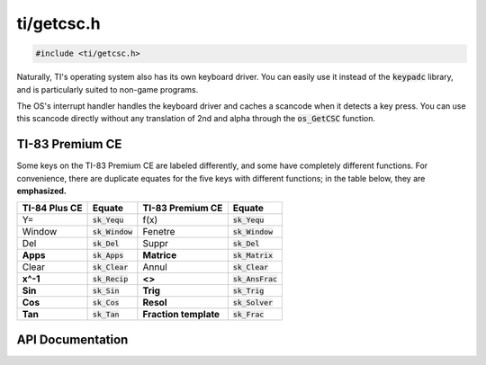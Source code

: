 .. _getcsc:

ti/getcsc.h
===========

.. code-block:: c

    #include <ti/getcsc.h>

Naturally, TI's operating system also has its own keyboard driver.
You can easily use it instead of the :code:`keypadc` library, and is particularly suited to non-game programs.

The OS's interrupt handler handles the keyboard driver and caches a scancode when it detects a key press.
You can use this scancode directly without any translation of 2nd and alpha through the :code:`os_GetCSC` function.

TI-83 Premium CE
----------------

Some keys on the TI-83 Premium CE are labeled differently, and some have completely different functions.
For convenience, there are duplicate equates for the five keys with different functions;
in the table below, they are **emphasized.**

+---------------+-------------------+-----------------------+-------------------------+
| TI-84 Plus CE | Equate            | TI-83 Premium CE      | Equate                  |
+===============+===================+=======================+=========================+
| Y=            | :code:`sk_Yequ`   | f(x)                  | :code:`sk_Yequ`         |
+---------------+-------------------+-----------------------+-------------------------+
| Window        | :code:`sk_Window` | Fenetre               | :code:`sk_Window`       |
+---------------+-------------------+-----------------------+-------------------------+
| Del           | :code:`sk_Del`    | Suppr                 | :code:`sk_Del`          |
+---------------+-------------------+-----------------------+-------------------------+
| **Apps**      | :code:`sk_Apps`   | **Matrice**           | :code:`sk_Matrix`       |
+---------------+-------------------+-----------------------+-------------------------+
| Clear         | :code:`sk_Clear`  | Annul                 | :code:`sk_Clear`        |
+---------------+-------------------+-----------------------+-------------------------+
| **x^-1**      | :code:`sk_Recip`  | **<>**                | :code:`sk_AnsFrac`      |
+---------------+-------------------+-----------------------+-------------------------+
| **Sin**       | :code:`sk_Sin`    | **Trig**              | :code:`sk_Trig`         |
+---------------+-------------------+-----------------------+-------------------------+
| **Cos**       | :code:`sk_Cos`    | **Resol**             | :code:`sk_Solver`       |
+---------------+-------------------+-----------------------+-------------------------+
| **Tan**       | :code:`sk_Tan`    | **Fraction template** | :code:`sk_Frac`         |
+---------------+-------------------+-----------------------+-------------------------+

.. contents:: :local:
   :depth: 3

API Documentation
-----------------

.. doxygenfile:: ti/getcsc.h
   :project: CE C/C++ Toolchain
